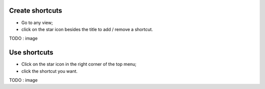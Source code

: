 Create shortcuts
----------------

* Go to any view;
* click on the star icon besides the title to add / remove a shortcut.


TODO : image

Use shortcuts
-------------

* Click on the star icon in the right corner of the top menu;
*  click the shortcut you want.


TODO : image
